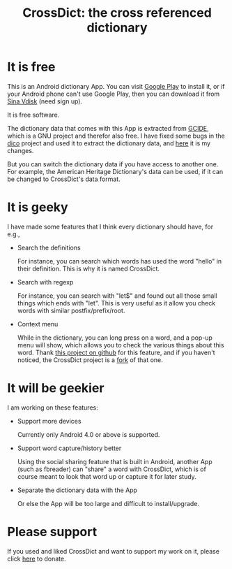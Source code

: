 #+title: CrossDict: the cross referenced dictionary

* It is free

This is an Android dictionary App. You can visit [[https://play.google.com/store/apps/details?id=com.baohaojun.crossdict][Google Play]] to
install it, or if your Android phone can't use Google Play, then you
can download it from [[http://vdisk.weibo.com/s/skNbH][Sina Vdisk]] (need sign up).

It is free software.

The dictionary data that comes with this App is extracted from [[ftp://ftp.gnu.org/gnu/gcide/][GCIDE]],
which is a GNU project and therefor also free. I have fixed some bugs
in the [[http://puszcza.gnu.org.ua/software/dico/][dico]] project and used it to extract the dictionary data, and
[[https://github.com/baohaojun/dico][here]] it is my changes.

But you can switch the dictionary data if you have access to another
one. For example, the American Heritage Dictionary's data can be used,
if it can be changed to CrossDict's data format.

* It is geeky

I have made some features that I think every dictionary should have, for e.g., 

 * Search the definitions

   For instance, you can search which words has used the word "hello"
   in their definition. This is why it is named CrossDict.

 * Search with regexp
   
   For instance, you can search with "let$" and found out all those
   small things which ends with "let". This is very useful as it allow
   you check words with similar postfix/prefix/root.

 * Context menu

   While in the dictionary, you can long press on a word, and a pop-up
   menu will show, which allows you to check the various things about
   this word. Thank [[https://github.com/btate/BTAndroidWebViewSelection][this project on github]] for this feature, and if
   you haven't noticed, the CrossDict project is a [[https://github.com/btate/BTAndroidWebViewSelection/network][fork]] of that one.

* It will be geekier

I am working on these features:

 * Support more devices

   Currently only Android 4.0 or above is supported.

 * Support word capture/history better

   Using the social sharing feature that is built in Android, another
   App (such as fbreader) can "share" a word with CrossDict, which is
   of course meant to look that word up or capture it for later study.

 * Separate the dictionary data with the App

   Or else the App will be too large and difficult to install/upgrade.

* Please support

If you used and liked CrossDict and want to support my work on it,
please click [[http://baohaojun.github.com/donate.html][here]] to donate.

